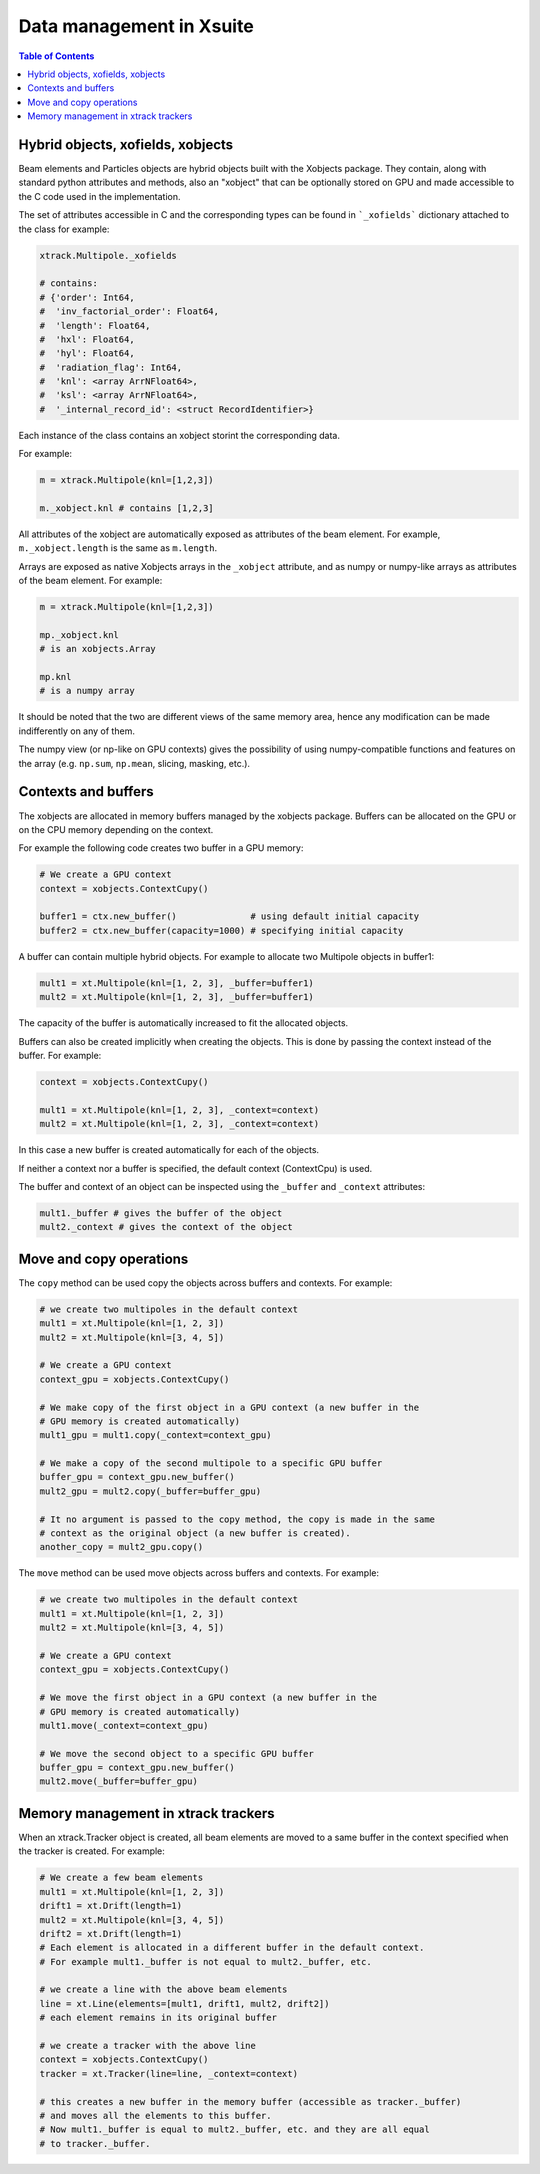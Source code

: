 
=========================
Data management in Xsuite
=========================

.. contents:: Table of Contents
    :depth: 3

Hybrid objects, xofields, xobjects
==================================

Beam elements and Particles objects are hybrid objects built with the Xobjects
package. They contain, along with standard python attributes and methods,
also an "xobject" that can be optionally stored on GPU and made accessible to
the C code used in the implementation.

The set of attributes accessible in C and the corresponding types can be found in
```_xofields``` dictionary attached to the class for example:

.. code-block:: python

    xtrack.Multipole._xofields

    # contains:
    # {'order': Int64,
    #  'inv_factorial_order': Float64,
    #  'length': Float64,
    #  'hxl': Float64,
    #  'hyl': Float64,
    #  'radiation_flag': Int64,
    #  'knl': <array ArrNFloat64>,
    #  'ksl': <array ArrNFloat64>,
    #  '_internal_record_id': <struct RecordIdentifier>}

Each instance of the class contains an xobject storint the corresponding data.

For example:

.. code-block:: python

    m = xtrack.Multipole(knl=[1,2,3])

    m._xobject.knl # contains [1,2,3]

All attributes of the xobject are automatically exposed as attributes of the beam element.
For example, ``m._xobject.length`` is the same as ``m.length``.

Arrays are exposed as native Xobjects arrays in the ``_xobject`` attribute, and
as numpy or numpy-like arrays as attributes of the beam element. For example:

.. code-block:: python

    m = xtrack.Multipole(knl=[1,2,3])

    mp._xobject.knl
    # is an xobjects.Array

    mp.knl
    # is a numpy array

It should be noted that the two are different views of the same memory area,
hence any modification can be made indifferently on any of them.

The numpy view (or np-like on GPU contexts) gives the possibility of using
numpy-compatible functions and features on the array (e.g. ``np.sum``, ``np.mean``,
slicing, masking, etc.).

Contexts and buffers
====================

The xobjects are allocated in memory buffers managed by the xobjects package.
Buffers can be allocated on the GPU or on the CPU memory depending on the context.

For example the following code creates two buffer in a GPU memory:

.. code-block:: python

    # We create a GPU context
    context = xobjects.ContextCupy()

    buffer1 = ctx.new_buffer()              # using default initial capacity
    buffer2 = ctx.new_buffer(capacity=1000) # specifying initial capacity

A buffer can contain multiple hybrid objects. For example to allocate two Multipole
objects in buffer1:

.. code-block:: python

    mult1 = xt.Multipole(knl=[1, 2, 3], _buffer=buffer1)
    mult2 = xt.Multipole(knl=[1, 2, 3], _buffer=buffer1)

The capacity of the buffer is automatically increased to fit the allocated objects.

Buffers can also be created implicitly when creating the objects. This is done
by passing the context instead of the buffer. For example:

.. code-block:: python

    context = xobjects.ContextCupy()

    mult1 = xt.Multipole(knl=[1, 2, 3], _context=context)
    mult2 = xt.Multipole(knl=[1, 2, 3], _context=context)

In this case a new buffer is created automatically for each of the objects.

If neither a context nor a buffer is specified, the default context (ContextCpu)
is used.

The buffer and context of an object can be inspected using the ``_buffer`` and
``_context`` attributes:

.. code-block:: python

    mult1._buffer # gives the buffer of the object
    mult2._context # gives the context of the object

Move and copy operations
========================

The ``copy`` method can be used copy the objects across buffers and contexts.
For example:

.. code-block:: python

    # we create two multipoles in the default context
    mult1 = xt.Multipole(knl=[1, 2, 3])
    mult2 = xt.Multipole(knl=[3, 4, 5])

    # We create a GPU context
    context_gpu = xobjects.ContextCupy()

    # We make copy of the first object in a GPU context (a new buffer in the
    # GPU memory is created automatically)
    mult1_gpu = mult1.copy(_context=context_gpu)

    # We make a copy of the second multipole to a specific GPU buffer
    buffer_gpu = context_gpu.new_buffer()
    mult2_gpu = mult2.copy(_buffer=buffer_gpu)

    # It no argument is passed to the copy method, the copy is made in the same
    # context as the original object (a new buffer is created).
    another_copy = mult2_gpu.copy()


The ``move`` method can be used move objects across buffers and contexts.
For example:

.. code-block:: python

    # we create two multipoles in the default context
    mult1 = xt.Multipole(knl=[1, 2, 3])
    mult2 = xt.Multipole(knl=[3, 4, 5])

    # We create a GPU context
    context_gpu = xobjects.ContextCupy()

    # We move the first object in a GPU context (a new buffer in the
    # GPU memory is created automatically)
    mult1.move(_context=context_gpu)

    # We move the second object to a specific GPU buffer
    buffer_gpu = context_gpu.new_buffer()
    mult2.move(_buffer=buffer_gpu)

Memory management in xtrack trackers
====================================

When an xtrack.Tracker object is created, all beam elements are moved to a same
buffer in the context specified when the tracker is created. For example:

.. code-block:: python

    # We create a few beam elements
    mult1 = xt.Multipole(knl=[1, 2, 3])
    drift1 = xt.Drift(length=1)
    mult2 = xt.Multipole(knl=[3, 4, 5])
    drift2 = xt.Drift(length=1)
    # Each element is allocated in a different buffer in the default context.
    # For example mult1._buffer is not equal to mult2._buffer, etc.

    # we create a line with the above beam elements
    line = xt.Line(elements=[mult1, drift1, mult2, drift2])
    # each element remains in its original buffer

    # we create a tracker with the above line
    context = xobjects.ContextCupy()
    tracker = xt.Tracker(line=line, _context=context)

    # this creates a new buffer in the memory buffer (accessible as tracker._buffer)
    # and moves all the elements to this buffer.
    # Now mult1._buffer is equal to mult2._buffer, etc. and they are all equal 
    # to tracker._buffer.










